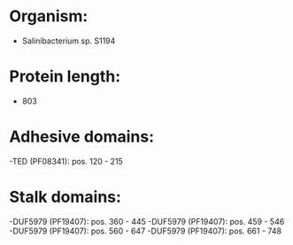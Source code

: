 * Organism:
- Salinibacterium sp. S1194
* Protein length:
- 803
* Adhesive domains:
-TED (PF08341): pos. 120 - 215
* Stalk domains:
-DUF5979 (PF19407): pos. 360 - 445
-DUF5979 (PF19407): pos. 459 - 546
-DUF5979 (PF19407): pos. 560 - 647
-DUF5979 (PF19407): pos. 661 - 748

